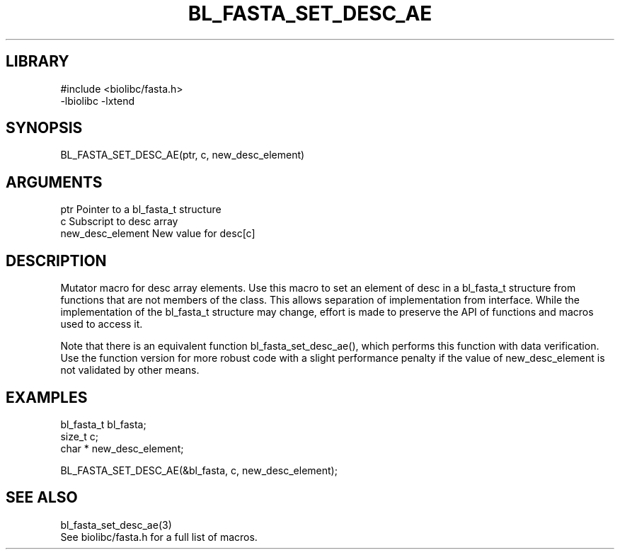 \" Generated by /home/bacon/scripts/gen-get-set
.TH BL_FASTA_SET_DESC_AE 3

.SH LIBRARY
.nf
.na
#include <biolibc/fasta.h>
-lbiolibc -lxtend
.ad
.fi

\" Convention:
\" Underline anything that is typed verbatim - commands, etc.
.SH SYNOPSIS
.PP
.nf 
.na
BL_FASTA_SET_DESC_AE(ptr, c, new_desc_element)
.ad
.fi

.SH ARGUMENTS
.nf
.na
ptr                     Pointer to a bl_fasta_t structure
c                       Subscript to desc array
new_desc_element        New value for desc[c]
.ad
.fi

.SH DESCRIPTION

Mutator macro for desc array elements.  Use this macro to set
an element of desc in a bl_fasta_t structure from functions
that are not members of the class.
This allows separation of implementation from interface.  While the
implementation of the bl_fasta_t structure may change, effort is made to
preserve the API of functions and macros used to access it.

Note that there is an equivalent function bl_fasta_set_desc_ae(), which performs
this function with data verification.  Use the function version for more
robust code with a slight performance penalty if the value of
new_desc_element is not validated by other means.

.SH EXAMPLES

.nf
.na
bl_fasta_t      bl_fasta;
size_t          c;
char *          new_desc_element;

BL_FASTA_SET_DESC_AE(&bl_fasta, c, new_desc_element);
.ad
.fi

.SH SEE ALSO

.nf
.na
bl_fasta_set_desc_ae(3)
See biolibc/fasta.h for a full list of macros.
.ad
.fi

